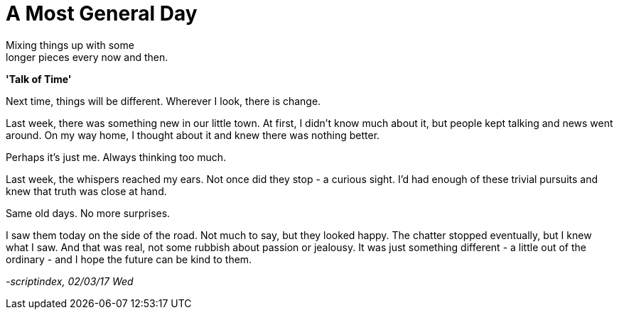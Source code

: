 = A Most General Day
:hp-tags: prose

Mixing things up with some +
longer pieces every now and then. +

*'Talk of Time'*

Next time, things will be different. Wherever I look, there is change. +

Last week, there was something new in our little town. At first, I didn't know much about it, but people kept talking and news went around. On my way home, I thought about it and knew there was nothing better. +

Perhaps it's just me. Always thinking too much.

Last week, the whispers reached my ears. Not once did they stop - a curious sight. I'd had enough of these trivial pursuits and knew that truth was close at hand. +

Same old days. No more surprises.

I saw them today on the side of the road. Not much to say, but they looked happy. The chatter stopped eventually, but I knew what I saw. And that was real, not some rubbish about passion or jealousy. It was just something different - a little out of the ordinary - and I hope the future can be kind to them.

_-scriptindex, 02/03/17 Wed_